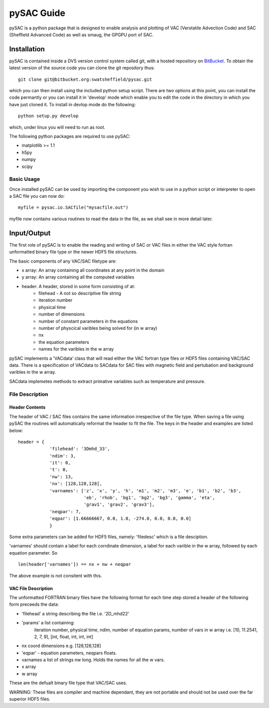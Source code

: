 ===========
pySAC Guide
===========

pySAC is a python package that is designed to enable analysis and plotting of
VAC (Verstatile Advection Code) and SAC (Sheffield Advanced Code) as well as 
smaug, the GPGPU port of SAC.

Installation
^^^^^^^^^^^^

pySAC is contained inside a DVS version control system called git, with a 
hosted repository on BitBucket_. To obtain the latest version of the source
code you can clone the git repository thus::

    git clone git@bitbucket.org:swatsheffield/pysac.git

which you can then install using the included python setup script. There are
two options at this point, you can install the code permantly or you can 
install it in 'develop' mode which enable you to edit the code in the directory
in which you have just cloned it.
To install in devlop mode do the following::
    
    python setup.py develop

which, under linux you will need to run as root.

.. _BitBucket: https://bitbucket.org/swatsheffield/pysac/

The following python packages are required to use pySAC:

- matplotlib >= 1.1
- h5py
- numpy
- scipy


Basic Usage
-----------

Once installed pySAC can be used by importing the component you wish to use in
a python script or interpreter to open a SAC file you can now do::

    myfile = pysac.io.SACfile("mysacfile.out")

myfile now contains various routines to read the data in the file, as we shall 
see in more detail later.

Input/Output
^^^^^^^^^^^^

The first role of pySAC is to enable the reading and writing of SAC or VAC 
files in either the VAC style fortran unformatted binary file type or the 
newer HDF5 file structures.

The basic components of any VAC/SAC filetype are:

- x array: An array containing all coordinates at any point in the domain
- y array: An array containing all the computed variables
- header: A header, stored in some form consisting of at:
    - filehead - A not so descriptive file string
    - iteration number
    - physical time
    - number of dimensions
    - number of constant parameters in the equations
    - number of physcical varibles being solved for (in w array)
    - nx
    - the equation parameters
    - names for the varibles in the w array

pySAC implements a 'VACdata' class that will read either the VAC fortran type
files or HDF5 files containing VAC/SAC data. There is a specification of 
VACdata to SACdata for SAC files with magnetic field and pertubation and 
background varibles in the w array.

SACdata implemetes methods to extract primative variables such as temperature 
and pressure.

File Description
----------------

Header Contents
===============

The header of VAC / SAC files contains the same information irrespective of the
file type. When saving a file using pySAC the routines will automatically 
reformat the header to fit the file. The keys in the header and examples are 
listed below::

    header = {
                'filehead': '3Dmhd_33',
                'ndim': 3,
                'it': 0,
                't': 0,
                'nw': 13,
                'nx': [128,128,128],
                'varnames': ['z', 'x', 'y', 'h', 'm1', 'm2', 'm3', 'e', 'b1', 'b2', 'b3',
                             'eb', 'rhob', 'bg1', 'bg2', 'bg3', 'gamma', 'eta', 
                             'grav1', 'grav2', 'grav3'],
                'neqpar': 7,
                'eqpar': [1.66666667, 0.0, 1.0, -274.0, 0.0, 0.0, 0.0]
                }

Some extra parameters can be added for HDF5 files, namely: 'filedesc' which is 
a file desciption.

'varnames' should contain a label for each corrdinate dimension, a label for 
each varible in the w array, followed by each equation parameter. So ::

    len(header['varnames']) == nx + nw + neqpar

The above example is not consitent with this.

VAC File Description
====================
The unformatted FORTRAN binary files have the following format
for each time step stored a header of the following form preceeds the data:

- 'filehead' a string describing the file i.e. '2D_mhd22'
- 'params' a list containing:
    iteration number, physical time, ndim, number of equation params, number of vars in w array
    i.e. [10, 11.2541, 2, 7, 9], [int, float, int, int, int]
- nx coord dimensions e.g. [128,128,128]
- 'eqpar' - equation parameters, neqpars floats.
- varnames a list of strings nw long. Holds the names for all the w vars.
- x array
- w array

These are the defualt binary file type that VAC/SAC uses.

WARNING: These files are compiler and machine dependant, they are not portable
and should not be used over the far superior HDF5 files.
